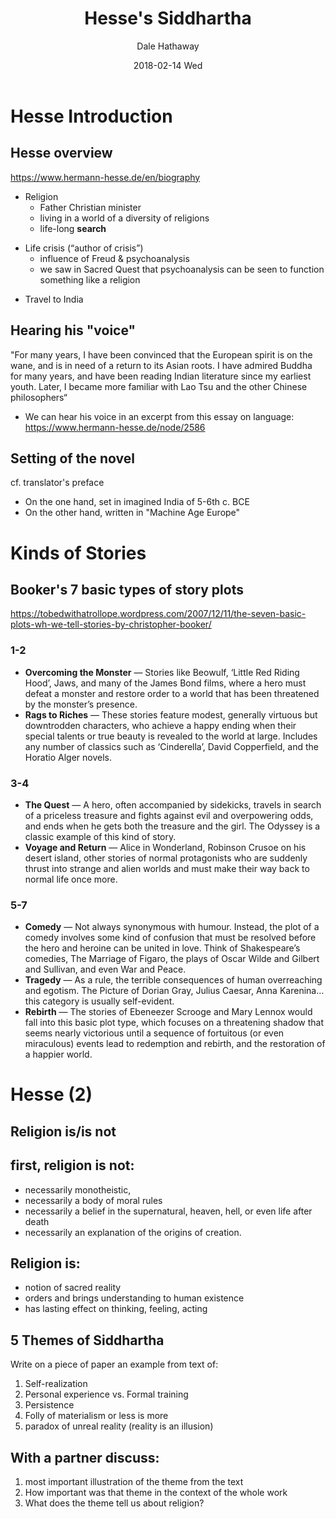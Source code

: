 #+Author: Dale Hathaway
#+Title: Hesse's Siddhartha 
#+Date:2018-02-14 Wed  
#+Email: hathawayd@winthrop.edu
#+OPTIONS: org-reveal-title-slide:"%t"
#+OPTIONS: reveal_width:1000 reveal_height:800 
#+REVEAL_MARGIN: 0.1
#+REVEAL_MIN_SCALE: 0.5
#+REVEAL_MAX_SCALE: 2
#+REVEAL_HLEVEL: 1
#+OPTIONS: toc:2  num:nil
#+REVEAL_HEAD_PREAMBLE: <meta name="description" content="Org-Reveal">
#+REVEAL_POSTAMBLE: <p> Created by Dale Hathaway. </p>
#+REVEAL_PLUGINS: (markdown notes)

*  Hesse Introduction
**  Hesse overview
 <https://www.hermann-hesse.de/en/biography>
#+ATTR_REVEAL: :frag (appear)
- Religion
    - Father Christian minister
    - living in a world of a diversity of religions
    - life-long *search*
#+ATTR_REVEAL: :frag (appear)
- Life crisis (“author of crisis”)
    - influence of Freud & psychoanalysis
    - we saw in Sacred Quest that psychoanalysis can be seen to function something like a religion
#+ATTR_REVEAL: :frag (appear)
- Travel to India
**  Hearing his "voice"
"For many years, I have been convinced that the European spirit is on the wane, and is in need of a return to its Asian roots. I have admired Buddha for many years, and have been reading Indian literature since my earliest youth. Later, I became more familiar with Lao Tsu and the other Chinese philosophers“
#+ATTR_REVEAL: :frag (appear)
- We can hear his voice in an excerpt from this essay on language:  https://www.hermann-hesse.de/node/2586
**  Setting of the novel
cf. translator's preface
#+ATTR_REVEAL: :frag (appear)
- On the one hand, set in imagined India of 5-6th c. BCE
- On the other hand, written in "Machine Age Europe"
*  Kinds of Stories 
**  Booker's 7 basic types of story plots
<https://tobedwithatrollope.wordpress.com/2007/12/11/the-seven-basic-plots-wh-we-tell-stories-by-christopher-booker/>
***  1-2
#+ATTR_REVEAL: :frag (appear)
- *Overcoming the Monster* — Stories like Beowulf, ‘Little Red Riding Hood’, Jaws, and many of the James Bond films, where a hero must defeat a monster and restore order to a world that has been threatened by the monster’s presence.
- *Rags to Riches* — These stories feature modest, generally virtuous but downtrodden characters, who achieve a happy ending when their special talents or true beauty is revealed to the world at large. Includes any number of classics such as ‘Cinderella’, David Copperfield, and the Horatio Alger novels.
***  3-4
#+ATTR_REVEAL: :frag (appear)
- *The Quest* — A hero, often accompanied by sidekicks, travels in search of a priceless treasure and fights against evil and overpowering odds, and ends when he gets both the treasure and the girl. The Odyssey is a classic example of this kind of story.
- *Voyage and Return* — Alice in Wonderland, Robinson Crusoe on his desert island, other stories of normal protagonists who are suddenly thrust into strange and alien worlds and must make their way back to normal life once more.
***  5-7
#+ATTR_REVEAL: :frag (appear)
- *Comedy* — Not always synonymous with humour. Instead, the plot of a comedy involves some kind of confusion that must be resolved before the hero and heroine can be united in love. Think of Shakespeare’s comedies, The Marriage of Figaro, the plays of Oscar Wilde and Gilbert and Sullivan, and even War and Peace.
- *Tragedy* — As a rule, the terrible consequences of human overreaching and egotism. The Picture of Dorian Gray, Julius Caesar, Anna Karenina…this category is usually self-evident.
- *Rebirth* — The stories of Ebeneezer Scrooge and Mary Lennox would fall into this basic plot type, which focuses on a threatening shadow that seems nearly victorious until a sequence of fortuitous (or even miraculous) events lead to redemption and rebirth, and the restoration of a happier world.
*  Hesse (2)
**  Religion is/is not
** first, religion is *not*:
#+ATTR_REVEAL: :frag (appear)
-   necessarily monotheistic,
-   necessarily a body of moral rules
-   necessarily a belief in the supernatural, heaven, hell, or even life after death
-   necessarily an explanation of the origins of creation.
** Religion *is*:
#+ATTR_REVEAL: :frag (appear)
-   notion of sacred reality
-   orders and brings understanding to human existence
-   has lasting effect on thinking, feeling, acting
**  5 Themes of Siddhartha
 Write on a piece of  paper an example from text of:
1. Self-realization
2. Personal experience vs. Formal training
3. Persistence
4. Folly of materialism or less is more
5. paradox of unreal reality (reality is an illusion)
**  With a partner discuss:
1. most important illustration of the theme from the text
2. How important was that theme in the context of the whole work
3. What does the theme tell us about religion?
